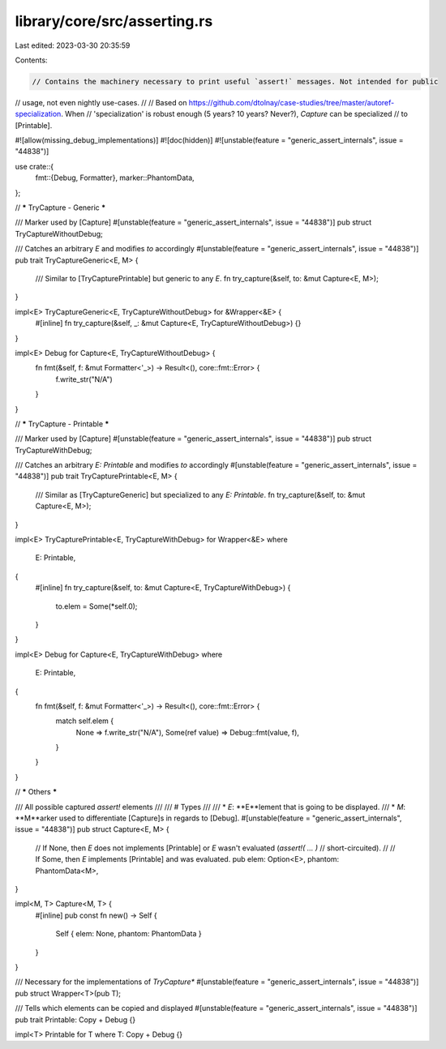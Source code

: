 library/core/src/asserting.rs
=============================

Last edited: 2023-03-30 20:35:59

Contents:

.. code-block:: rs

    // Contains the machinery necessary to print useful `assert!` messages. Not intended for public
// usage, not even nightly use-cases.
//
// Based on https://github.com/dtolnay/case-studies/tree/master/autoref-specialization. When
// 'specialization' is robust enough (5 years? 10 years? Never?), `Capture` can be specialized
// to [Printable].

#![allow(missing_debug_implementations)]
#![doc(hidden)]
#![unstable(feature = "generic_assert_internals", issue = "44838")]

use crate::{
    fmt::{Debug, Formatter},
    marker::PhantomData,
};

// ***** TryCapture - Generic *****

/// Marker used by [Capture]
#[unstable(feature = "generic_assert_internals", issue = "44838")]
pub struct TryCaptureWithoutDebug;

/// Catches an arbitrary `E` and modifies `to` accordingly
#[unstable(feature = "generic_assert_internals", issue = "44838")]
pub trait TryCaptureGeneric<E, M> {
    /// Similar to [TryCapturePrintable] but generic to any `E`.
    fn try_capture(&self, to: &mut Capture<E, M>);
}

impl<E> TryCaptureGeneric<E, TryCaptureWithoutDebug> for &Wrapper<&E> {
    #[inline]
    fn try_capture(&self, _: &mut Capture<E, TryCaptureWithoutDebug>) {}
}

impl<E> Debug for Capture<E, TryCaptureWithoutDebug> {
    fn fmt(&self, f: &mut Formatter<'_>) -> Result<(), core::fmt::Error> {
        f.write_str("N/A")
    }
}

// ***** TryCapture - Printable *****

/// Marker used by [Capture]
#[unstable(feature = "generic_assert_internals", issue = "44838")]
pub struct TryCaptureWithDebug;

/// Catches an arbitrary `E: Printable` and modifies `to` accordingly
#[unstable(feature = "generic_assert_internals", issue = "44838")]
pub trait TryCapturePrintable<E, M> {
    /// Similar as [TryCaptureGeneric] but specialized to any `E: Printable`.
    fn try_capture(&self, to: &mut Capture<E, M>);
}

impl<E> TryCapturePrintable<E, TryCaptureWithDebug> for Wrapper<&E>
where
    E: Printable,
{
    #[inline]
    fn try_capture(&self, to: &mut Capture<E, TryCaptureWithDebug>) {
        to.elem = Some(*self.0);
    }
}

impl<E> Debug for Capture<E, TryCaptureWithDebug>
where
    E: Printable,
{
    fn fmt(&self, f: &mut Formatter<'_>) -> Result<(), core::fmt::Error> {
        match self.elem {
            None => f.write_str("N/A"),
            Some(ref value) => Debug::fmt(value, f),
        }
    }
}

// ***** Others *****

/// All possible captured `assert!` elements
///
/// # Types
///
/// * `E`: **E**lement that is going to be displayed.
/// * `M`: **M**arker used to differentiate [Capture]s in regards to [Debug].
#[unstable(feature = "generic_assert_internals", issue = "44838")]
pub struct Capture<E, M> {
    // If None, then `E` does not implements [Printable] or `E` wasn't evaluated (`assert!( ... )`
    // short-circuited).
    //
    // If Some, then `E` implements [Printable] and was evaluated.
    pub elem: Option<E>,
    phantom: PhantomData<M>,
}

impl<M, T> Capture<M, T> {
    #[inline]
    pub const fn new() -> Self {
        Self { elem: None, phantom: PhantomData }
    }
}

/// Necessary for the implementations of `TryCapture*`
#[unstable(feature = "generic_assert_internals", issue = "44838")]
pub struct Wrapper<T>(pub T);

/// Tells which elements can be copied and displayed
#[unstable(feature = "generic_assert_internals", issue = "44838")]
pub trait Printable: Copy + Debug {}

impl<T> Printable for T where T: Copy + Debug {}



